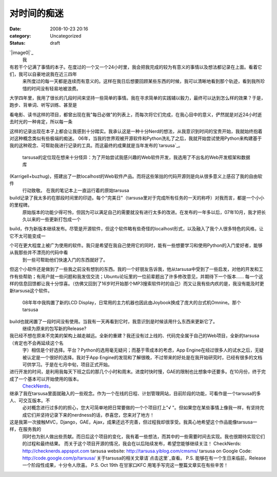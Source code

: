 对时间的痴迷
######
:date: 2008-10-23 20:16
:category: Uncategorized
:status: draft

`|image0|`_
 我

有若干个记满了事情的本子。在度过的一个又一个24小时里，我会把我完成的较为有意义的事情以及想法都记录在上面。看着它们，我可以自豪地说我在近三四年
 来所度过的每一天都是连续而有意义的。这样在我日后想要回顾某些东西的时候，我可以清晰地看到那个轨迹，看到我所珍惜的时间没有轻易地被浪费。

大学四年里，我用了很长的几段时间来坚持一些简单的事情。我在寻求简单的实践辅以毅力，最终可以达到怎么样的效果？于是，跑步、背单词、听写训练、甚至是

看电影、读书这样的项目，都曾出现在我"每日必做"的列表上，而每次将它们完成，在我心目中的意义，俨然就是对近24小时逝去时光的一种肯定，所以每一条

这样的记录出现在本子上都会让我感到十分踏实。我承认这是一种十分Nerd的想法，从我意识到时间的宝贵开始，我就始终抱着对这种概念类似有些极端的痴迷。
06年，当我的世界观被开源软件和Python洗礼了之后，我就开始尝试使用Python来构建基于我的这种观念、可帮助我进行记录的工具。而这最终的成果就是当年发布的`tarsusa`_。
 tarsusa的定位现在想来十分怪异：为了开始尝试我感兴趣的Web软件开发，我选用了不出名的Web开发框架和数据库

(Karrigell+buzhug)，搭建出了一款localhost的Web软件产品。而将这些笨拙的代码开源则是向从很多意义上感召了我的自由软件
 行动致敬。
 在我的笔记本上一直运行着的原始tarsusa
build记录了我太多的在那段时间里的印迹。每个"完美日"（tarsusa里对于完成所有任务的一天的称呼）对我而言，都是一个小小的里程碑。
 原始版本的功能少得可怜，但因为可以满足自己的需要就没有进行太多的改进。在发布的一年多以后，07年10月，我才把长久以来的一些更新打包成一个

build，作为新版本继续发布。尽管是开源软件，但这个软件略有些奇怪的localhost形式，以及融入了我个人很多特色的风格，让它不太可能变成一

个可在更大程度上被广为使用的软件。我只是希望在我自己使用它的同时，能有一些想要学习和使用Python的入门爱好者，能够从我那些并不漂亮的代码中看
 到一些可帮助他们快速入门的东西就好了。

但这个小软件还是做到了一些我之前没有想到的东西。我的一个好朋友告诉我，他从tarsusa中受到了一些启发，对他的开发和工作有些帮助；有用户就一些问题和我发信交流；Ubuntu论坛里的一位前辈题出了许多修改意见，并期待下一个版本......
每一个这样的信息回馈都让我十分惊喜。（仿佛又回到了16岁时开始那个MP3搜索软件时的自己）而又让我有些内疚的是，我没有能及时更新tarsusa这个软件。
 08年年中我购置了新的LCD Display，日常用的主力机器也因此由Joybook换成了庞大的台式机Omnine。那个tarsusa
build也就闲置了一段时间没有使用。当我有一天再看到它时，我意识到是时候该用什么东西来更新它了。
 继续为原来的包写新的Release?

我已经不想在原来不完美的架构上越走越远。全新的重建？我还没有过上线的、代码完全属于自己的Web项目，全新的tarsusa（肯定也不会再延续这个名
 字）相信是个好选择。平台？Python的选用毫无疑问；而基于零成本的考虑，App
 Engine在经过很多人的试水之后，无疑被认定是一个很好的选择。我对于App
 Engine的发现和了解很晚，不过带来的好处是在我开始研究时，已经有很多的文档可供学习。于是在七月中旬，项目正式开始。

进行开发的时间，是利用我每天下班之后的那几个小时和周末。进度时快时慢，GAE的限制也比想象中还要多。在10月份，终于完成了一个基本可以开始使用的版本。
 `CheckNerds`_，

继承了我在tarsusa里面就融入的一些观念。作为一个在线的日程、计划管理网站，目前阶段的功能，可看作是一个tarsusa的多人、可交互版本。不
 必对概念进行过多的的担心，您大可简单地把日常要做的一个个项目打上"√
 "。但如果您在某些事情上像我一样，有坚持完成它们并坚持记录下来的nerdness的话，恭喜您，您来对了地方！

这是我第一次接触MVC，Django，GAE，Ajax，成果还远不完善，但过程我却很享受。我真心地希望这个作品能像tarsusa一样，在服务我的
 同时也为别人做出些贡献。而日后这个项目的变化，我有着一些想法，而其中的一些需要时间去实现。我也很期待实现它们的过程和最终结果。
 而关于这个项目开源的情况，我会在以后陆续发布，希望您能够继续关注！
 CheckNerds: `http://checknerds.appspot.com`_
 tarsusa website: `http://tarsusa.yiblog.com/cmsms/`_
 tarsusa on Google Code: `http://code.google.com/p/tarsusa/`_
 关于tarsusa的相关文章请`点击这里`_查看。
 P.S. 能够在有一个生日来临前，Release一个阶段性成果，十分令人欣喜。
 P.S. Oct 19th 在甘家口KFC 用笔手写完这一整篇文章实在有些辛苦！

.. _|image1|: http://picasaweb.google.com/lh/photo/5Hn-RErBK9cNmEDn0-0rwQ
.. _tarsusa: http://tarsusa.yiblog.com/cmsms/
.. _CheckNerds: http://checknerds.appspot.com/
.. _`http://checknerds.appspot.com`: http://checknerds.appspot.com/
.. _`http://tarsusa.yiblog.com/cmsms/`: http://tarsusa.yiblog.com/cmsms/
.. _`http://code.google.com/p/tarsusa/`: http://code.google.com/p/tarsusa/
.. _点击这里: http://www.google.cn/custom?domains=http://blog.donews.com/cnborn/&sa=Search&sitesearch=http://blog.donews.com/cnborn/&ie=UTF-8&oe=UTF-8&hl=zh-CN&q=tarsusa

.. |image0| image:: http://lh6.ggpht.com/CNBorn/SP86A06XfoI/AAAAAAAAAbA/X9xoJMzNhsA/s400/checknerds.jpg
.. |image1| image:: http://lh6.ggpht.com/CNBorn/SP86A06XfoI/AAAAAAAAAbA/X9xoJMzNhsA/s400/checknerds.jpg
